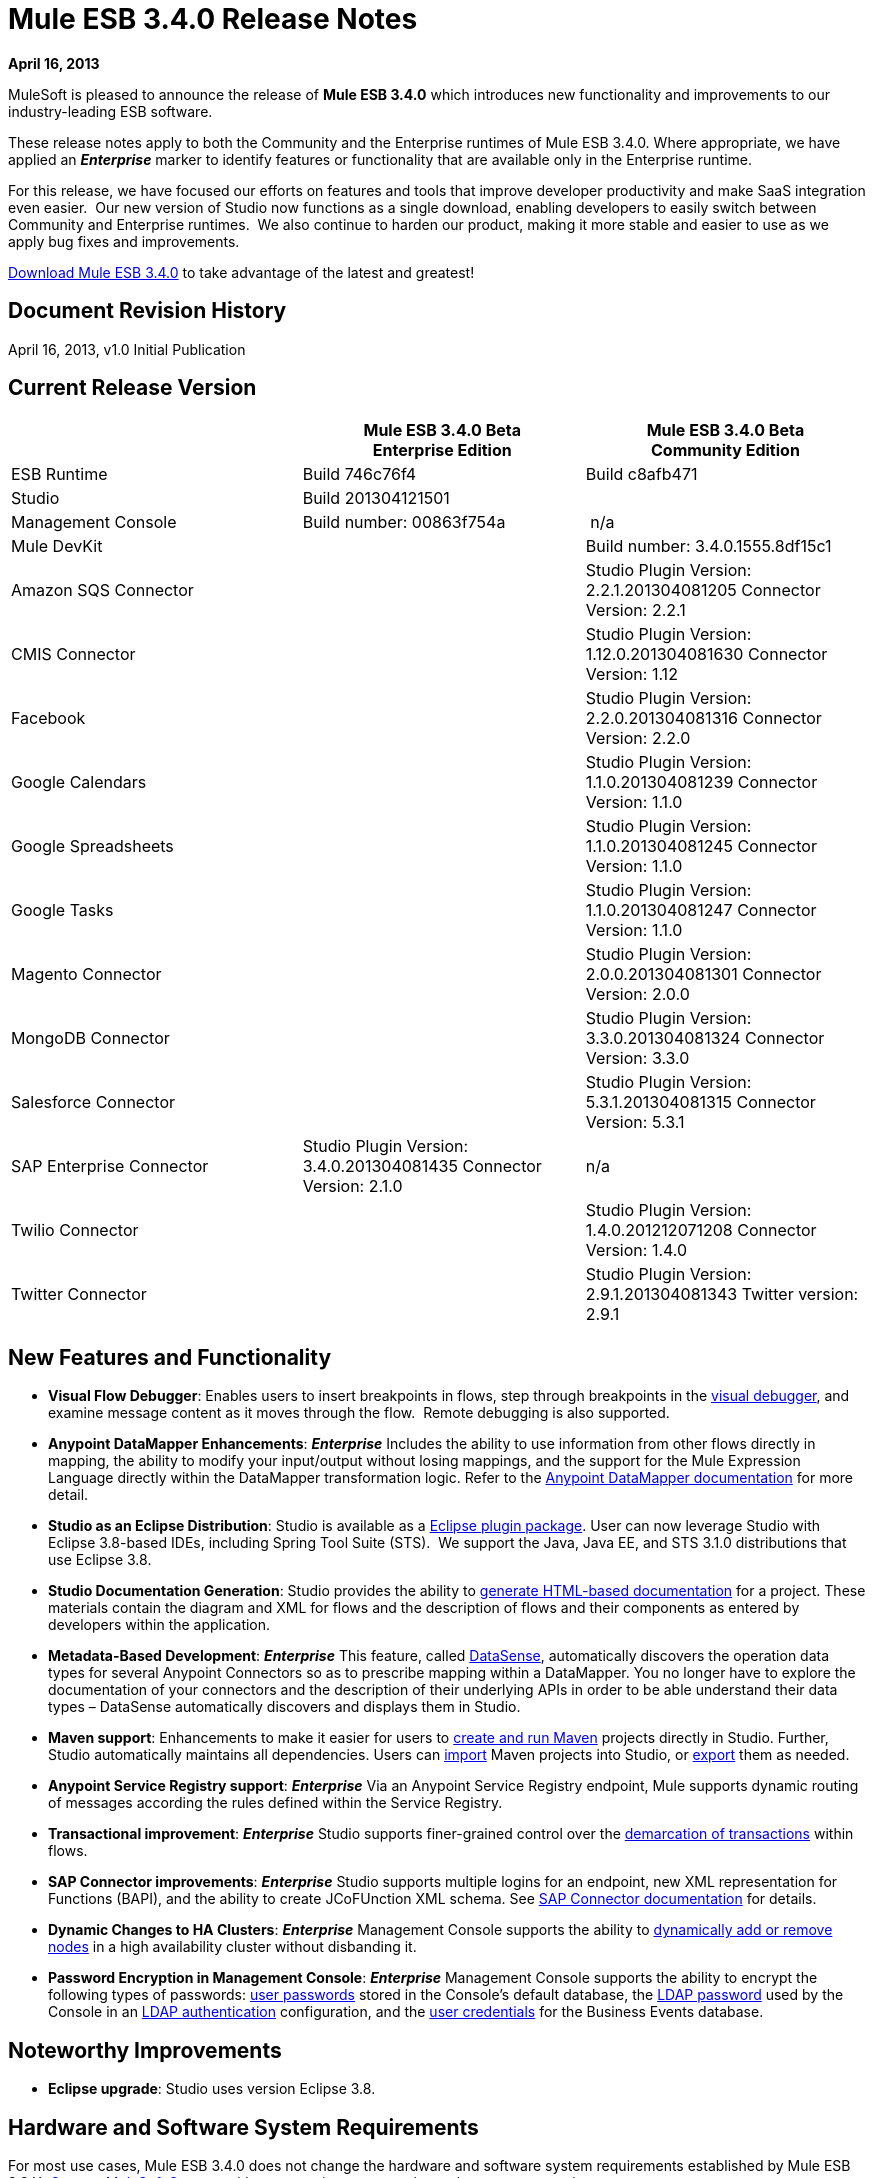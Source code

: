 = Mule ESB 3.4.0 Release Notes 
:keywords: release notes, esb

*April 16, 2013*

MuleSoft is pleased to announce the release of **Mule ESB 3.4.0** which introduces new functionality and improvements to our industry-leading ESB software.

These release notes apply to both the Community and the Enterprise runtimes of Mule ESB 3.4.0. Where appropriate, we have applied an *_Enterprise_* marker to identify features or functionality that are available only in the Enterprise runtime.

For this release, we have focused our efforts on features and tools that improve developer productivity and make SaaS integration even easier.  Our new version of Studio now functions as a single download, enabling developers to easily switch between Community and Enterprise runtimes.  We also continue to harden our product, making it more stable and easier to use as we apply bug fixes and improvements. 

link:http://www.mulesoft.com/mule-esb-open-source-esb[Download Mule ESB 3.4.0] to take advantage of the latest and greatest!


== Document Revision History

April 16, 2013, v1.0 Initial Publication


== Current Release Version

[%header,cols="34,33,33"]
|===
|  |
Mule ESB 3.4.0 Beta +
Enterprise Edition |Mule ESB 3.4.0 Beta +
 Community Edition

|ESB Runtime|Build 746c76f4
 |Build c8afb471
|Studio
2+<|Build 201304121501
|Management Console |Build number: 00863f754a | n/a
2+<|Mule DevKit | Build number: 3.4.0.1555.8df15c1
2+<|Amazon SQS Connector |Studio Plugin Version: 2.2.1.201304081205
Connector Version: 2.2.1
2+<|CMIS Connector |Studio Plugin Version: 1.12.0.201304081630
Connector Version: 1.12
2+<|Facebook |Studio Plugin Version: 2.2.0.201304081316
Connector Version: 2.2.0
2+<|Google Calendars|Studio Plugin Version: 1.1.0.201304081239
Connector Version: 1.1.0
2+<|Google Spreadsheets|Studio Plugin Version: 1.1.0.201304081245
Connector Version: 1.1.0
2+<|Google Tasks|Studio Plugin Version: 1.1.0.201304081247
Connector Version: 1.1.0
2+<|Magento Connector |Studio Plugin Version: 2.0.0.201304081301
Connector Version: 2.0.0
2+<|MongoDB Connector |Studio Plugin Version: 3.3.0.201304081324
Connector Version: 3.3.0
2+<|Salesforce Connector |Studio Plugin Version: 5.3.1.201304081315
Connector Version: 5.3.1
|SAP Enterprise Connector| Studio Plugin Version: 3.4.0.201304081435
Connector Version: 2.1.0|n/a
2+<|Twilio Connector |Studio Plugin Version: 1.4.0.201212071208
Connector Version: 1.4.0
2+<|Twitter Connector |Studio Plugin Version: 2.9.1.201304081343
Twitter version: 2.9.1
|===

== New Features and Functionality

* *Visual Flow Debugger*: Enables users to insert breakpoints in flows, step through breakpoints in the link:/anypoint-studio/v/5/studio-visual-debugger[visual debugger], and examine message content as it moves through the flow.  Remote debugging is also supported.
* *Anypoint DataMapper Enhancements*: *_Enterprise_* Includes the ability to use information from other flows directly in mapping, the ability to modify your input/output without losing mappings, and the support for the Mule Expression Language directly within the DataMapper transformation logic. Refer to the link:/anypoint-studio/v/5/datamapper-user-guide-and-reference[Anypoint DataMapper documentation] for more detail.
* *Studio as an Eclipse Distribution*: Studio is available as a link:/anypoint-studio/v/5/studio-in-eclipse[Eclipse plugin package]. User can now leverage Studio with Eclipse 3.8-based IDEs, including Spring Tool Suite (STS).  We support the Java, Java EE, and STS 3.1.0 distributions that use Eclipse 3.8. 
* *Studio Documentation Generation*: Studio provides the ability to link:/anypoint-studio/v/5/importing-and-exporting-in-studio[generate HTML-based documentation] for a project. These materials contain the diagram and XML for flows and the description of flows and their components as entered by developers within the application.
* **Metadata-Based Development**: *_Enterprise_* This feature, called link:/anypoint-connector-devkit/v/3.7/adding-datasense[DataSense], automatically discovers the operation data types for several Anypoint Connectors so as to prescribe mapping within a DataMapper. You no longer have to explore the documentation of your connectors and the description of their underlying APIs in order to be able understand their data types – DataSense automatically discovers and displays them in Studio.
* *Maven support*: Enhancements to make it easier for users to link:/mule-user-guide/v/3.4/mule-and-maven[create and run Maven] projects directly in Studio. Further, Studio automatically maintains all dependencies. Users can link:/mule-user-guide/v/3.4/converting-maven-into-studio[import] Maven projects into Studio, or link:/mule-user-guide/v/3.4/converting-studio-into-maven[export] them as needed. 
* *Anypoint Service Registry support*: *_Enterprise_* Via an Anypoint Service Registry endpoint, Mule supports dynamic routing of messages according the rules defined within the Service Registry.
* *Transactional improvement*: *_Enterprise_* Studio supports finer-grained control over the link:/mule-user-guide/v/3.7/transaction-management[demarcation of transactions] within flows.
* *SAP Connector improvements*: *_Enterprise_* Studio supports multiple logins for an endpoint, new XML representation for Functions (BAPI), and the ability to create JCoFUnction XML schema. See link:/mule-user-guide/v/3.7/mulesoft-enterprise-java-connector-for-sap-reference[SAP Connector documentation] for details.
* *Dynamic Changes to HA Clusters*: *_Enterprise_* Management Console supports the ability to link:/mule-management-console/v/3.7/dynamically-adding-or-removing-nodes-in-a-cluster[dynamically add or remove nodes] in a high availability cluster without disbanding it.
* *Password Encryption in Management Console*: *_Enterprise_* Management Console supports the ability to encrypt the following types of passwords: link:/mule-management-console/v/3.4/encrypting-mmc-user-passwords[user passwords] stored in the Console's default database, the link:/mule-management-console/v/3.4/encrypting-the-mmc-ldap-password[LDAP password] used by the Console in an link:/mule-management-console/v/3.4/setting-up-and-managing-users-via-ldap[LDAP authentication] configuration, and the link:/mule-management-console/v/3.4/encrypting-the-mmc-tracking-database-password[user credentials] for the Business Events database.

== Noteworthy Improvements

* *Eclipse upgrade*: Studio uses version Eclipse 3.8.

== Hardware and Software System Requirements

For most use cases, Mule ESB 3.4.0 does not change the hardware and software system requirements established by Mule ESB 3.3.X. link:https://www.mulesoft.com/support-and-services/mule-esb-support-license-subscription[Contact MuleSoft Support] with any questions you may have about system requirements.

== Important Notes and Known Issues in this Release

This list covers some of the known issues with Mule ESB 3.4.0. Please read this list before reporting any issues you may have spotted.

=== Mule ESB

[%autowidth.spread]
|===
|Object Store a|
* Persistent object store in Mule uses the key as the filename of the object store. This activity may result in a generated filename that is invalid in Windows operating system. Workaround: use a key name (such as a hash of the key) that will result in the generation of a key with a valid filename.
* The Anypoint Service Registry agent that syncs with Mule ESB standalone perpetuates the object store filename issue in Windows. If you run standalone in Windows, download a patch for ESB 3.4.0 from the link:http://www.mulesoft.com/support-login[Customer Portal].

|MULE-6779 |Unable to load wrapper's native library Workaround: Server should work regardless of issue.
|MULE-6769 |MuleContext.dispose should call stop on started connectors and then dispose
|MULE-6765 |Chaining more than one HTTP outbound endpoint will use the HTTP method of the first one Workaround: Use a subflow for the followings endpoints.
|MULE-6721 |Restarting Mule app makes loss JMS messages due to redelivery failure Workaround: Increase max redelivery.
|EE-3200 |Exception on logs when transferring big file in clustering
|EE-3184 |Patches are not being loaded if copied in lib/patches dir. Only if they are copied in lib/user Workaround: Put patches on lib/user dir.
|EE-3183 |Starting Mule EE shows quartz start info in console
|EE-3182 |Starting Mule shows resource and provider class search details in console
|EE-3181 |Starting Mule EE shows Clustering disabled warning on console
|EE-3180 |Starting mule shows ASR missing token error on logs
|EE-3141 |When using a Throttling policy with throttling statics enabled, limit headers are swapped.
|EE-3108 |Upper case "?WSDL" not supported Workaround: Change to lowercase.
|EE-3097 |Quartz endpoint starts executing before the application has finished deploying
|EE-3076 |Setting a throttling policy with zero or negative values should throw an exception
|EE-3048 |Setting 0message/seg on a throttling policy process messages anyway
|===

=== Mule Studio

[cols="2*"]
|===
|Maven Support a|
* At present, you cannot add parameters to the `run mvn` execution. 
* When you launch it, Studio executes a job to populate the M2 repository. If this job is not finished running, Maven support function may not work as expected. Workaround: wait until Studio finishes executing the job before working on a Maven project.
* If, while running in the background, the studio:studio goal fails, Studio does not display a notification. If running in the foreground (importing or exporting a project, for example), a studio:studio failure results in a notification.

|DataSense a|
* If used in conjunction with Properties Placeholders, DataSense connectivity testing does not function.

|Studio Visual Debugger a|
* Studio allows you to modify the inbound properties of events within the debugger,  but this feature is not yet functional. 
* Studio Debugger and Java Debugger key shortcuts collide. When debugging a mule flow` ctrl+shift+i` opens a Mule evaluation window that allows you to test a Mule expression. However, when debugging a Java transformer, the same shortcut should open the Java evaluation window, but at present, opens the Mule evaluation window.

|Two-Way Editing |If XML config contains an element with an _unknown_ attribute, Studio's Message Flow canvas (i.e. the graphical interface) deletes the attribute. In other words, shifting from Studio's Visual Editor to Studio XML Editor removes the unknown attribute.  Workaround: do not shift between the XML and Visual editor.
|DataMapper |In a DataMapper which uses a JSON file in its mappings, if one of the mappings fails, all subsequent mappings fail until you terminate, then restart your application.
|eGit Plug in for Studio |Mule Studio 3.4.0 does not support the latest version of the eGit plugin (2.3.1.201302201838-r). A known issue, we will add support for the eGit plugin in a subsequent maintenance release of Studio 3.4.0. link:http://wiki.eclipse.org/EGit/FAQ#Where_can_I_find_older_releases_of_EGit.3F[Previous versions of the eGit plug in] are supported.
|Chaining HTTP Outbound Endpoints |If you configure more than one HTTP outbound endpoint in your flow, Mule applies the HTTP method of the first endpoint to all subsequent endpoints. For example, if the first endpoint specifies `method="GET"`, the second `method="POST"`, the third `method="GET"`, all three endpoints use HTTP method GET.  Workaround: set the HTTP method of the first outbound endpoint to `method="POST"`, then any subsequent endpoints use the HTTP method as specified.
|Studio on Ubuntu 12.04 LTS |Due to an issue with the graphical interface user toolkit (GTK), Studio freezes during launch on Ubuntu OS 12.04 LTS. Other Linux distributions pose no challenges to using Studio.
|Object Builder in Studio |Studio with 3.4.0 runtime does not support arbitrary POJO construction.
|Online Help Links to Web Doc |Eclipse dynamic help for Studio includes links to primary documentation on the Web that should open in an external browser. On platforms other than Windows, Eclipse does not reliably support opening external browsers from links in help files. On Windows, these links will open in Internet Explorer.
|===

=== Mule Management Console

[%autowidth.spread]
|===
|Adding a cluster to a group |If you place a cluster in a server group, you may experience issues with deployments which target the group instead of the cluster directly. +
Workaround: Use the cluster as one of the direct targets of your deployments. If you experience issues, check the apps directory in your Mule server(s) to confirm functionality.
|Adding a server to a group |If you add a server to a group via the server details panel (using the settings tab and editing the server info), deployments targeting the group are not transferred to the newly added server. +
Workaround: Use the Add to Group button in the server list grid. 
|Error Messages |Some error messages in the MMC main window may contain a "See More" link which, when clicked, displays a new window containing only the text `null`. +
Workaround: There is no applicable workaround, but you can safely ignore this issue. 
|===

=== Mule SAP Connectors

[%autowidth.spread]
|===
|SAPCONN-168 |Application restart during hot-deployment causes memory access fault on native SAP jco libs
|SAPCONN-167  |DestinationDataProvider reference gets lost after hot-redeploy of an application
|SAPCONN-166 |Start up error when multiple sap application which includes mule-transport-sap.jar are deployed
|SAPCONN-157 |<sap:object-to-xml> doesn't work with <catch-exception-strategy>
|SAPCONN-137 |SAP per-app logging problem
|===

=== Mule DevKit

[%autowidth.spread]
|===
|DEVKIT-261 |DevKit does not support JDK 7.
|DEVKIT-288 |Devkit does not support blank spaces paths
|DEVKIT-317 |Sample parser doesn't check class hierarchy for attributes
|===

== Fixed in this Release

=== Mule ESB

[%autowidth.spread]
|===
|EE-2931 |Staring OOB Mule Standalone distro includes it in a cluster configured in an other box
|EE-3041 |Mule clustering: only one node processing messages in two node cluster
|EE-3051 |Useless threads are being created (and remain idle) when doing multiple requests to an http inbound endpoint
|EE-3086 |Setting FixedTimeFrame throttling policies with discardResponse and delayResponse, process more request than expected.
|MULE-6584 |HTTP/TCP bound to 127.0.0.1 listens on all interfaces
|MULE-6629 |Concurrent modification exception when evaluation MEL expressions
|MULE-6706 |PartitionedPersistentObjectStore throws error when deserializes objects created in a plugin
|MULE-6699 |Intercepting Are not generating message processor path
|EE-2982 |The Redelivery Policy of the RollbackExceptionStrategy doesn't work on Cluster
|EE-2989 |Add missing tanuki wrapper libs to support S/390
|MULE-4209 |Embedded distribution has no version info in MANIFEST and so startup splash screen does not show version info
|MULE-5301 |The MailMessageFactory adds inbound email headers to the outbound scope of the message
|MULE-5776 |Jetty and Ajax transport do not extend correct schema type and are therefore missing various configuration options
|MULE-6183 |DynamicOutboundEndpoint.createStaticEndpoint is marked as synchronized and causes congestion under high load
|MULE-6197 |overwrite SFTP strategy doesn't work
|MULE-6272 |UdpMuleMessageFactory adds message properties in the *outbound* scope
|MULE-6400 |IdempotentRedeliveryPolicy does not rely on Mule object store manager to create an object store
|MULE-6448 |The foreach stops the flow when in a xpath collection one tag is empty
|MULE-6453 |Wrong junit version in cep example
|MULE-6472 |Missing event initialization on AbstractAsyncRequestReplyRequester
|MULE-6484 |MulePropertyEditorRegistrar causing performance issues when generating dynamic endpoints concurrently
|MULE-6486 |MVELExpressionLanguageContext retains payload instance
|MULE-6488 |JmxAgent - Infinite loop when undeploying an app if it has a flow with a name that includes the character ':'
|MULE-6491 |HTTP/S transport does not reuse connections
|MULE-6492 |NullPointer Exception in org.mule.routing.EventGroup.addEvent when running in a cluster
|MULE-6516 |MEL xpath function does not reset the message payload when the original payload is a stream
|MULE-6524 |MEL ClassCastException with function
|MULE-6527 |Exception when calling DeploymentService#undeploy on a stoppedapp
|MULE-6531 |Put AspectJ Weaver dependency back in the distribution
|MULE-6534 |Catch-exception-strategy's expressions fail to filter exceptions
|MULE-6535 |Flow loses invocation variables added after returning from sub-flow when calling exception strategy
|MULE-6537 |Improve Multicast handling with several mule servers
|MULE-6548 |PGP is not closing the stream when ends the encryption
|MULE-6553 |MESSAGE-PROCESSOR notification events are not detected by the notification publisher
|MULE-6556 |IdempotentMessageFilter does not allow setting onUnaccepted
|MULE-6581 |MessageProcessor Notifications not fired after foreach
|MULE-6630 |Expression component serializes requests
|EE-2922 |Installing security example fails
|EE-2829 |AbstractCSVTransformer - use IOUtils.getResourceAsString to pick up the mappingFile
|EE-2873 |Missing MANIFEST.MF information do not allow to start mule while using mule-ee-distribution-embedded-3.3.x.jar
|EE-2924 |mule-ee-parent-poms should include the datamapper parent too
|EE-2964 |Mule cannot find AspectJ's classes even though they are in the app's lib/ folder
|EE-3025 |Agent port range capability does not work on Windows.
|EE-3034 |MessageProcessor Notifications not fired after cache element
|EE-3078 |Running a SELECT query with the JTDS driver fails
|EE-3098 |Reduce DataMapper logging verbosity
|MULE-5232 |xslt-transformer uriResolver setting does not work
|MULE-5363 |Improper response from ws:proxy (pattern based configuration) when request header contains Accept-Encoding: gzip,deflate
|MULE-5954 |Mule cannot configure JBOSS TM properties - defaultTimeout and txReaperTimeout
|MULE-6426 |payload-type-filter not allowed within collection-aggregator-router since mule 3.x
|MULE-6427 |#[payload == null] is not true when the payload is NullPayload
|MULE-6550 |Different build numbers are displayed from the same distribution
|MULE-6552 |XMPP doesn't support dynamic endpoints
|MULE-6555 |File transport moveToPattern fails to create directories if streaming is true
|MULE-6571 |The staxon dependency can no longer be resolved
|MULE-6591 |Exception on shutdown provokes app redeployment
|MULE-6593 |Fligh Reservation system does not recognize JSON command on IE 9.
|MULE-6606 |Phase execution engine is not dispatching to next phase if previous phase is not supported
|MULE-6607 |NullPointerException on commons-pool when using jdbc queries nested on inbound/outbound endpoints
|MULE-6617 |First successful not working when used with inputstream based transports
|MULE-6499 |Java version checking should not log a warning with a supported version
|MULE-6522 |JDK version checking does not always work inside an IDE
|MULE-6573 |HTTPS error mappings have less entries than HTTP
|MULE-6590 |Removing anchor file does not undeploy application
|MULE-6640 |AbstractTransportMessageProcessTemplate attempts to acquire message twice and doesn't set OutputStream
|MULE-6668 |HTTP MessageContext is returning the MessageReceiver, not the InboundEndpoint
|MULE-6690 |StringToEmailMessage doesn't encode subject correctly
|MULE-6583 |Fix thread context classloader in HttpRequestDispatcher
|MULE-6654 |Message format is wrong in AbstractAddVariablePropertyTransformer.transformMessage()
|MULE-6778 |Application redeployment is broken
|MULE-6773 |TCP/HTTP/HTTPS Connectors: invalid maxThreadsIdle
|MULE-6768 |After applying HTTP Basic Auth Policy, start to get a NotSerializableException
|MULE-6760 |ProcessorChain and SubFlows are intercepting when they shouldn't
|MULE-6759 |Http dispatcher thread leak
|MULE-6753 |Application logging configuration is not used
|MULE-6750 |Classloading problem when there are mule plugins installed
|MULE-6749 |ReplyToHandlers do not work with Dynamic Outbound Endpoints
|MULE-6732 |HTTP(S) transport generates everlasting temporary files
|MULE-6718 |When setting a basic authorization filter if no authorizations headers are set in the request, an exception is thrown and there is no request from the browser to add the keys.
|MULE-6699 |Intercepting Are not generating message processor path
|MULE-6584 |HTTP/TCP bound to 127.0.0.1 listens on all interfaces
|EE-3203 |InvalidClassException changing application log level in CloudHub
|EE-3201 |CH log appender not loading
|MULE-6776 |TransactedPollingMessageReceiver doesn't call Exception Listener
|MULE-6743 |File, Ftp and Mail message factories, sets outbound properties.
|MULE-6737 |Application with IMAP connector doesn't undeploy
|MULE-6735 |MessageProcessorChain is not propagating muleContext to children correctly
|MULE-6731 |File inbound endpoint triggers multiple flow instances if file read time is longer than pollingFrequency
|MULE-6612 |Core exports unnecessary transient dependency to junit
|MULE-6587 |Concurrent XA transactions on same resource manager will lose messages during rollback
|MULE-6485 |useContinuations parameter failure
|MULE-5301 |The MailMessageFactory adds inbound email headers to the outbound scope of the message
|EE-3093 |resultset-to-maps-transformer fails with stored procedures returning a cursor
|MULE-6775 |Application should close composite classloader on dispose
|MULE-6766 |foreach not accepting property placeholder for batchSize
|MULE-6756 |Configuration with CXF Not Generating Notifications
|MULE-6741 |HttpRequestDispatcherWorkTestCase fails because mockito is unable to mock InetSocketAddress
|MULE-6427 |#[payload == null] is not true when the payload is NullPayload
|MULE-5276 |processing.time.monitor thread leak
|EE-3075 |CSVToMapsTransformer fails with \t as delimiter
|MULE-6770 |All is not generating Notifications when no processor chain is present
|===

=== Mule Studio

[%autowidth.spread]
|===
|STUDIO-3103 |Modifying the project name in the mule-project.xml file generates problems in many places in Studio
|STUDIO-3099 |Object builder not been open for S3 connector operations
|STUDIO-3098 |Metadata is not being retrieved and propagated
|STUDIO-3087 |Import (backward compatibility) : scan application xml's for usage of CC in order to add the libraries to the classpath when importing
|STUDIO-3085 |Problem with Legacy Modernization Example
|STUDIO-3081 |Importing existing project with Security Module is not adding the library with the dependencies
|STUDIO-3078 |Studio is not being able to understand another Mule project in the workspace that provides a custom MessageProcesso
|STUDIO-3077 |Studio Feedback: modify error message dialog to point the users to the forums or jira instead of pointing to the studio-feedback email
|STUDIO-3076 |Unable to download connectors from the Update Site which comes with Mule Studio
|STUDIO-3068 |Cannot map input value from CSV to FlowRef
|STUDIO-3066 |Cannot store value-ref in the xml using property collections for connectors
|STUDIO-3064 |XML could not be parsed after deleting a logger component from an All flow control
|STUDIO-3063 |Using security module in studio results in corrupted namespace declarations
|STUDIO-3062 |Cannot augment working DataMapper with FlowRef LookUp
|STUDIO-3058 |Datamapper map to SFDC Contact works with 4 but fails with 5 rows
|STUDIO-3050 |DateMapper Issue support for function str2date
|STUDIO-3039 |Strange GUI behavior when trying to map JSON to JSON
|STUDIO-3026 |Cannot use Editor to create User Defined Lookup Table
|STUDIO-3019 |Metadata does not get the appropriate metadata for arguments different than the one marked as default payload
|STUDIO-3007 |When using a custom event template, switching to graphical view in Studio fails
|STUDIO-3006 |When using a custom event template, switching to graphical view in Studio fails
|STUDIO-2998 |Subflow scope is not working correctly
|STUDIO-2995 |Visual editor overrides XML when trying to disable default events tracking at element level
|STUDIO-2978 |Save failed every time with assertion error
|STUDIO-2946 |Editing configuration deletes all processor configured fields
|STUDIO-2945 |NPE when creating the first CE project on a new workspace
|STUDIO-2938 |Studio stops working when trying to add a target value on the enricher editor
|STUDIO-2911 |XML schema locations are incorrectly generated after manually adding a namespace
|STUDIO-2858 |Cannot create XML mappings from examples
|STUDIO-2844 |Datamapper - Returning previous results
|STUDIO-2806 |Missing Schema Location for namespace Service Registry
|STUDIO-2756 |Export can't handle JAR files when not in workspace
|STUDIO-2753 |ALL processor ignores news processors in certain situations
|STUDIO-2742 |Endpoint exchange-pattern is automatically set to one-way after explicity stating it should be request-response
|STUDIO-2738 |Order Processing example template fails at startup
|STUDIO-2737 |Setting the serviceClass attribute in a SOAP message processor (JAX-WS Service) produces garbage text
|STUDIO-2733 |Connectors are missing from plugin
|STUDIO-2709 |JDBC connector is generating invalid xml structure
|STUDIO-2668 |Studio Blocks when 'generate default' is used and the input is a connector POJO
|STUDIO-2663 |Code in expression component gets duplicated
|STUDIO-2649 |pop3 adds namespace to mule config which breaks application
|STUDIO-2633 |Run as Mule Application is not working
|STUDIO-2630 |Create a new element (similar to childElement) which supports "addCommand"
|STUDIO-2616 |DataMapper: problem with class loading
|STUDIO-2613 |Datamapper wizard showing 'null' error when mapping xml to xml
|STUDIO-2612 |None of the EE features can be used because of license issue
|STUDIO-2610 |Runtime: applications can not be run within Studio
|STUDIO-2609 |DataMapper: problem when mapping with MEL, InvocationTargetException
|STUDIO-2601 |DataMapper: can not map more than one line of a csv file when using MEL
|STUDIO-2596 |Exception Strategy section disappears from the flows
|STUDIO-2592 |Problem with transactional
|STUDIO-2578 |Missing Run As Mule Application
|STUDIO-2572 |Saving on the visual editor breaks schema location
|STUDIO-2565 |All examples are broken due to validations problems
|STUDIO-2564 |Two way editing ir removing some XML elements
|STUDIO-2554 |POJO's attributes are not shown in output view
|STUDIO-2551 |Two Way Editing: Studio is removing some child configuration
|STUDIO-2545 |Problem with Expression attribute validations
|STUDIO-2533 |Runtime: NoClassDefFoundError caused by log4j.properties
|STUDIO-2526 |One Studio: When creating some EE examples the Default runtime libraries are the CE ones
|STUDIO-2511 |NPE Caused by the UI used in the Salesforce connector for the Create operation
|STUDIO-2508 |DataMapper: InvalidGraphObjectNameException when having characters different than [A-Za-z0-9_]
|STUDIO-2495 |Two Way Editing is not working
|STUDIO-2489 |We need to change the UI for Maps (used in connectors)
|STUDIO-2465 |Debugger is not working, EOF Exception is thrown
|STUDIO-2457 |Evaluator attribute is being required again
|STUDIO-2448 |Problem with classpath in runtime when using connector's libraries
|STUDIO-2447 |DataMapper Hangs Studio
|STUDIO-2440 |Character ' (single quote) is not being generated well
|STUDIO-2432 |JDBC Endpoint configuration window won't open - StackOverflowError
|STUDIO-2416 |Problem with Choice message router
|STUDIO-2381 |Problem with the new Transactional Scope
|STUDIO-2364 |Assertion error when saving a project
|STUDIO-2346 |Escape invalid XML characters when going from and to the editor to the XML file
|STUDIO-2325 |Studio corrupts the xml randomly
|STUDIO-2322 |Unable to add Mule's .jars as a library into the build path of a Java project
|STUDIO-2321 |Data Mapper DB Lookup Table, java.sql.SQLException: Streaming result set com.mysql.jdbc.RowDataDynamic is still active
|STUDIO-2319 |The 2 way editing breaks because of the new commands to wrap selected components into scopes and to refactor them to flows or sublows
|STUDIO-2286 |Import Project deletes source project
|STUDIO-1733 |List<Pojo> to List<Map> always gives an empty array
|STUDIO-1541 |Datamapper does not work when running in a case sensitive file system
|STUDIO-1429 |Xpath retrieving null when in second level calling first level fields
|STUDIO-1212 |Response section is not displayed
|STUDIO-921 |User should not be able to create a global element with the name of an element that already exits.
|STUDIO-3118 |Change the way Studio handles ESB runtime changes
|STUDIO-3115 |ClassCastException when saving multiple files
|STUDIO-3110 |SchemaLocations get duplicated
|STUDIO-3107 |NPE is raised after HANDSHOOK
|STUDIO-3059 |Http outbound sets method to GET from POST when editing graphical view
|STUDIO-3057 |Upgrade SAP connector to 2.1.0
|STUDIO-3056 |Magento metadata not being fetched
|STUDIO-3047 |Add value-ref support to the Object builder for objects that cannot be persisted in the XML
|STUDIO-3045 |NPE's when exporting/importing project
|STUDIO-3034 |Dynamic Endpoint Naming and Shape
|STUDIO-3031 |Get Studio interop use cases tested and to a green status
|STUDIO-3027 |Replace new Studio Help Files
|STUDIO-3023 |Object Builder: when you cancel the modification of the object it is removing all the object from the XML
|STUDIO-3010 |Rollback Exception Strategy is not well drawn in the canvas
|STUDIO-3009 |Custom Event templates lead to XML-Graphical View exceptions
|STUDIO-2994 |Include new examples in Studio
|STUDIO-2993 |Update Studio's Application Deployer in order to be up to date with the changes in MULE-6726
|STUDIO-2989 |Studio-created Mule archives and Maven-created are significantly different
|STUDIO-2988 |POM-added JAR dependencies are not added to exported archive
|STUDIO-2986 |JDBC: Problem with validation
|STUDIO-2977 |Renaming a file by using refactor option deletes all the scripts in the file
|STUDIO-2975 |Improve DB lookup tables usability
|STUDIO-2972 |Maven: studio:studio duplicated referenced libraries with the ones in the Runtime (when they are transitive dependencies)
|STUDIO-2970 |Integrate the connectors snapshot repository into the build
|STUDIO-2969 |Set up the continuous automated testing
|STUDIO-2967 |Maven: should detect if Maven is installed and prevent the user from enabling maven support/fail at doing maven things
|STUDIO-2966 |Problem with validation in Script component
|STUDIO-2964 |Metadata Cache Consistency
|STUDIO-2961 |Inter-project dependencies are not preserved when running project
|STUDIO-2959 |Connectivity Testing/Get Metadata Types is not using the values in the configuration dialog for Global Connectors
|STUDIO-2953 |Avoid trying to get metadata when the connector reference is not configured
|STUDIO-2943 |Maven: NPE when pom is not parseable
|STUDIO-2941 |Integrate Custom Compiled Connectors into Studio
|STUDIO-2935 |XML elements are incorrectly labeled as attributes
|STUDIO-2927 |Not able to toggle breakpoint inside global exception strategy
|STUDIO-2926 |Update Mule-common library to include enhanced error management and new maps features
|STUDIO-2923 |NullPointerException when adding a query in a JDBC endpoint or connector
|STUDIO-2922 |Arrows are rendered incorrectly when a composite source contains an endpoint whose exchange-pattern is request-response
|STUDIO-2903 |Modify 3.4 Targeted Examples to Reflect Latest Features
|STUDIO-2885 |Incorrect XML is generated when changing the transaction demarcation of nested transactions
|STUDIO-2868 |Getting exception when attempting to add a SalesForce Connector
|STUDIO-2865 |Retrieved metadata from operations must be available through different Studio session.
|STUDIO-2864 |Data Mapper Script Editor Tree Shows fields from other element mappings
|STUDIO-2855 |Getting RuntimeException in mapping wizard when creating an XML to Map mapping
|STUDIO-2851 |There is a validation problem in the OrderFulfilment template project
|STUDIO-2848 |Remote debugger doesn't run from Mule Studio
|STUDIO-2845 |Getting exception when attempting to do a CSV lookup
|STUDIO-2842 |Connectors that do Not have Meta-data Should Work with new meta-data enabled version of Studio without issues
|STUDIO-2841 |Place all examples in GIT
|STUDIO-2834 |Getting "Unknown lookup table" at runtime when using FlowRef lookup table
|STUDIO-2833 |Remove archived examples from Studio
|STUDIO-2832 |Studio Welcome Page Update
|STUDIO-2827 |Mule 3.4 Pairing with Registry
|STUDIO-2820 |New JDBC endpoint turns all previous JDBC endpoints to one-way in visual editor
|STUDIO-2802 |Dynamic Router missing required field validations
|STUDIO-2800 |New line character after an expression in the expression transformer breaks the flow.
|STUDIO-2788 |Dynamic First Successful routing strategy does not allow to configure failureExpression
|STUDIO-2784 |Addition of DB2 and MS SQL Server to the list of databases on Studio JDBC connector configuration window - Studio Work
|STUDIO-2779 |Studio Online Help Enhancements
|STUDIO-2774 |Should not display confirmation dialogue upon successful retrieval of meta-data.
|STUDIO-2773 |ObjectBuilder usability improvements
|STUDIO-2772 |DataMapper should not show meta-data objects as KV pairs, but as an Object
|STUDIO-2771 |Clear meta-data through righ-click on connector in connections browser
|STUDIO-2769 |Using expression transformer without specifying an expression causes the studio validation to fail but the flow itself runs fine.
|STUDIO-2760 |Updating the set of connectors available in the connections explorer
|STUDIO-2730 |DM concurrency issue.
|STUDIO-2719 |Clear meta-data through righ-click on connector in connections browser
|STUDIO-2717 |focus is lost when debuggin a sub flow
|STUDIO-2705 |Should not display confirmation dialogue upon successful retrieval of meta-data.
|STUDIO-2701 |renaming a flow crashes all breakpoints
|STUDIO-2694 |Classes from included java build path projects not available at runtime
|STUDIO-2693 |Error database connector name needs to be unique
|STUDIO-2691 |JDBC exchange patterns get changed
|STUDIO-2689 |Maven: Duplicate Classpath entries when using studio:studio on a project in Studio
|STUDIO-2674 |New DataMapper window is missing function list
|STUDIO-2660 |Jboss Transaction Manager does not have a required attribute name
|STUDIO-2651 |Control+D is forcefully bound to "Export Mule Studio Documentation"
|STUDIO-2650 |Exporting and importing a project in Studio is showing an error message if the name of the project is not changed
|STUDIO-2646 |EE features cause error when running FunctionalTestCase
|STUDIO-2640 |Problem with validation in JDBC endpoint
|STUDIO-2634 |Assertion error when saving a project
|STUDIO-2632 |DataMapper leaking .fbufdrb*.tmp files
|STUDIO-2629 |Add support to create transactional manager
|STUDIO-2628 |Transactional endpoints are missing the NOT_SUPPORTED action
|STUDIO-2625 |Transactional: is not being displayed when using the CE runtime
|STUDIO-2623 |Remove validation from Java Compoenent
|STUDIO-2621 |Transactional: Remove ee prefix from the simple transactional element
|STUDIO-2620 |DataMapper: Streaming is not working well when using MEL
|STUDIO-2617 |Choice: JMS is not allowed to be child element of when
|STUDIO-2615 |DataMapper showing exception when mapping xml to xml
|STUDIO-2614 |Connectivity Testing showing INVALID_CHARACTER_ERR in JDBC example
|STUDIO-2602 |DataMapper: recursive code generation of 'function integer transform() \{//#CTL2'
|STUDIO-2600 |DataMapper: auto generated mapping is generating an invalid script when using MEL
|STUDIO-2599 |Choice: Remove wrong validation
|STUDIO-2595 |Drag and Drop: Dragging a choice Message router inside another Choice generates a ClassCastException
|STUDIO-2593 |As of 3.3.2 and using the default configuration, large mappings hang up without further information due to thread pool settings
|STUDIO-2591 |The storePrefix attribute/element is silently removed from collection aggregators
|STUDIO-2584 |Studio Debug layout changes and debugger specific perspective
|STUDIO-2583 |Debugger breakpoints are not deleted
|STUDIO-2582 |Debugger unexpectedly steps into Java code
|STUDIO-2581 |Visual Flow Debugger Usability Improvements
|STUDIO-2575 |Can't swap between http and https once the component was saved
|STUDIO-2569 |Deploying to CloudHub from Studio stores your username/password in plain text in a file that could be committed to source code repos
|STUDIO-2568 |Using DataMapper prevents you from performing functional tests
|STUDIO-2566 |Getting duplicate exception strategies when adding an exception strategy to a Transactional scope
|STUDIO-2563 |Problem dragging and dropping exception strategies when you have unknown elements
|STUDIO-2562 |NPE when saving a project
|STUDIO-2561 |The "operation" drop down list is now shown when a connector has only one operation
|STUDIO-2560 |Problem in mflow file with auxiliary-index property
|STUDIO-2553 |Problem with validation in outbound-endpoint (Generic)
|STUDIO-2548 |Import: problem with "import project from external location"
|STUDIO-2536 |DataMapper: Changing the type field in a fixed width generates an NPE
|STUDIO-2525 |One Studio: If you are using a JDBC and you change to a CE runtime you get a NPE
|STUDIO-2524 |JDBC EE highlights the query-ref when the query is defined in another file.
|STUDIO-2520 |Add preference for the CloudHub server in Studio
|STUDIO-2512 |The line delimiter in the schemaLocation section is being escaped
|STUDIO-2502 |Exception Strategies are not being shown in the canvas in CE (only in the palette)
|STUDIO-2500 |Creating MySQL data source with empty password is not adding the empty password field in the XML
|STUDIO-2496 |When editing Global Elements, the name gets a duplicated error by default
|STUDIO-2491 |Splitter is still requiring the evaluator attribute
|STUDIO-2483 |Apps using Data Mapper takes exceedingly long time to start on CloudHub
|STUDIO-2475 |Two way editing: problem with soap version attribute
|STUDIO-2466 |Wrong XML generation for transaction demarcation
|STUDIO-2463 |Studio (DM) hangs when importing an empty csv file.
|STUDIO-2446 |Connectors are not generating the XML code for the Reconnection Strategy
|STUDIO-2443 |Debugger: Problem with debugger highlight
|STUDIO-2436 |Problem with Hello example in Studio CE
|STUDIO-2430 |Assertion error having loose Spring Beans in configuration file
|STUDIO-2429 |Add HL7 messages support to data mapper
|STUDIO-2420 |Problem with Script Component
|STUDIO-2419 |Problem with Script Component
|STUDIO-2413 |Breakpoints are duplicated accros projects
|STUDIO-2404 |License Manager error when deploying certain connectors to the embedded server
|STUDIO-2401 |Debugger: problem when adding breakpoints in a complex flow
|STUDIO-2397 |Problem with "to Documentation" feature
|STUDIO-2392 |Failed to read Data Mapper Schema When Running MVN Test
|STUDIO-2385 |HTTP schemaLocation replaced by just an "s" when saving in "visual editor"
|STUDIO-2383 |JDBC EE namespace appended to almost everything
|STUDIO-2378 |Problem when trying to export a project to documentation
|STUDIO-2377 |Transaction manager with activemq-xa-connector does not work
|STUDIO-2376 |Static Component in a poll is removed when generic endpoint connector is changed or removed in Message Flow
|STUDIO-2375 |Running within Studio, customer java classes cannot access connector classes
|STUDIO-2371 |Import project moves source code from original location
|STUDIO-2339 |Schema location for HTTP automatically changes and is invalid
|STUDIO-2338 |Datamapper Complex JSON sample
|STUDIO-2337 |Arrows disappears when adding a "Processing strategy ref"to a flow
|STUDIO-2335 |Support for data mapper streaming
|STUDIO-2334 |Support For Fixed width files
|STUDIO-2333 |Flow Ref Lookups
|STUDIO-2326 |Queued Asynchronous Processing Strategy select queue store shows error "Attribute class Required"
|STUDIO-2324 |ERROR with drag and drop
|STUDIO-2323 |Configuring poll frequency is generating a NPE
|STUDIO-2306 |JDBC Queries in the connector are not being shown in the endpoint when the connector is in another file
|STUDIO-2302 |I'm not able to edit Global Elements when the reference is in another file
|STUDIO-2282 |Attribute name in Global Catch-Exception-Strategy not working
|STUDIO-2277 |Incorrect validation of spring:map element when used in a Component
|STUDIO-2262 |Erroneous Studio schema validation
|STUDIO-2258 |Two way editing is changing the order of the transaction element
|STUDIO-2232 |Possible Memory leak in PatternDefinition
|STUDIO-2188 |SAP Connector duplicates sap:definition element when switching between xml and graphical.
|STUDIO-2186 |Maven Generated studio project does not deploy correctly to cloudhub
|STUDIO-2171 |Assertion error upon project saving
|STUDIO-2158 |Studio - Classpath problem when having two references to mule-core within the project
|STUDIO-2058 |Change name to CloudHub
|STUDIO-2011 |Data Mapper Usability enhancements
|STUDIO-1999 |Error while updating an Studio Installation after having moved it
|STUDIO-1994 |DataMapper doesn't show mapping information because of invalid state
|STUDIO-1992 |Imposible to add a transaction manager from the GUI
|STUDIO-1972 |While defining the managed-store the tooltip is used instead of the xml attribute
|STUDIO-1947 |Mule studio is not able to draw a valid mule config
|STUDIO-1943 |Remove map evaluator from scripting and stockquote example since it hasn't been fixed yet
|STUDIO-1909 |SOAP Security tab: various problems showing errors in the UI and XML tab
|STUDIO-1832 |Studio deletes script from scripting component
|STUDIO-1825 |If Mapping Component is already selected DM is not showing it
|STUDIO-1815 |Rules are beeing shown in all associations
|STUDIO-1804 |Cannot modify mapping metadata
|STUDIO-1790 |STDIO End-Point Issue:
|STUDIO-1774 |edit Map fields doesn't work correctly
|STUDIO-1740 |[Mapping Generation] Creating two structure mapping to the root generates invalid mapping
|STUDIO-1608 |Doesn't support passing an object inside a list by reference in Connectors
|STUDIO-1499 |Incorrect validation in the jersey:resources component when using a spring-object reference
|STUDIO-1497 |OutOfMemory error when modifying a flow
|STUDIO-1494 |Data Mapper should thrown a common exception
|STUDIO-1415 |Executing simple lookup table configuration is showing error message
|STUDIO-1404 |Studio EE does not allow mysql-data-source at runtime
|STUDIO-1366 |Studio regenerated mule-deploy.properties and discards changes
|STUDIO-1348 |Delete "ee:" prefix for multi-resource transaction
|STUDIO-1334 |Mule Studio rewrites jersey:resources loses reference to spring-object
|STUDIO-986 |Within the jersey:resources XML element, the editor overwrites changes I make to the component element when I edit the canvas and save
|STUDIO-949 |Global Reference across flow files
|STUDIO-539 |Add support for multiple versions of the ESB in the framework
|STUDIO-534 |Support multiple ESB versions in Studio (and provide new ones via the updater)
|STUDIO-66 |Support for adding notes to a flow diagram
|STUDIO-3108 |get-object operations XML gets broken
|STUDIO-3102 |Stock Quote Example not functional
|STUDIO-3100 |Metadata is not available for Twitter get-similar-places operation
|STUDIO-3093 |Salesforce empty-recycle-bin metadata not available
|STUDIO-3035 |Improving the way lists are managed and displayed in the Object builder.
|STUDIO-3030 |Object Builder: additional metadata field can't be edited
|STUDIO-3029 |Object Builder: metadata field can't be added to the list
|STUDIO-3024 |Object Builder: I shouldn't be able to set the string attribute name
|STUDIO-3022 |Object Builder: When clicking in the + button in the object editor window, when the attribute is added the value from the last element in the list is set to the new attribute
|STUDIO-3017 |When trying to create a new global filter from the 'filter reference' element the global elements list is empty
|STUDIO-3015 |Debugger not stoping at the correct break point when using poll endpoint
|STUDIO-3013 |'From message' radio button selection does not stay on
|STUDIO-3012 |DataMapper: the InputArguments in the preview doesn't have access to the ClassLoader
|STUDIO-3003 |Generate Documentation is not working with Order Processing template project
|STUDIO-3002 |DataSense: NPE when clicking OK in the object builder without configuring the object
|STUDIO-3001 |DataMapper: Creating a CSV lookup table with an invalid file hangs Studio
|STUDIO-2997 |DataMapper: when changing the type to Element nothing happens
|STUDIO-2958 |DataMapper: When using the connector category the global configuration of the mapping is displayed in the combo and is causing an assertion error
|STUDIO-2956 |Maven: add an option to manually refresh the projects dependencies
|STUDIO-2955 |When modifying the pom.xml the .mflow file somehow gets updated and you need to save it again before running the project
|STUDIO-2951 |debugger doesn't stop if breakpoint is set on sub-flow
|STUDIO-2950 |DataSense should use the proper type field depending on the connector.
|STUDIO-2949 |Groovy Editor entirely missing script text
|STUDIO-2939 |Can not import my own classes in datamapper script
|STUDIO-2937 |Using CSV lookup tables which map integer input to string output causes exception
|STUDIO-2930 |Elements are ignored when creating a data mapping flow with XML as input or output
|STUDIO-2910 |Dragging elements inside the ALL processor generates incorrect XML
|STUDIO-2902 |Breakpoint not working after Datamapper component
|STUDIO-2901 |Generate Default feature of the Fixed Width mapping type is not warning user to set the width of the fields
|STUDIO-2874 |Dragging the Reference Exception Strategy outside of the flow causes the strategy to disappear
|STUDIO-2856 |Part of the mapping wizard blanks out
|STUDIO-2853 |Unexpected error while creating data mapping from connector
|STUDIO-2817 |Excel To JSON template looks for the wrong type of excel spreadsheet
|STUDIO-2799 |Dynamic First Successful is not default in the UI
|STUDIO-2795 |A Rollback Exception Strategy on a flow prevents the generation of documentation for that flow
|STUDIO-2793 |When debugging a project for the first time, debugger view says that debugger is not running
|STUDIO-2758 |Mulexml namespace silently deleted by graphical editor
|STUDIO-2754 |Maven: Upon project creation, the use of Maven for building the project should be an 'opt-in'
|STUDIO-2752 |MySQL Data Source host and database properties should not be mutually exclusive
|STUDIO-2713 |Groovy editor needs horizontal scroll
|STUDIO-2710 |Maven: As a user, I'd like to turn the Studio Support for Maven on/off on a per project basis
|STUDIO-2704 |Message variables should be alpha sorted
|STUDIO-2702 |can name an input contact-dynamics in dm editor but fails during runtime
|STUDIO-2698 |Debugger view should show the message
|STUDIO-2683 |DataMapper can't save config
|STUDIO-2679 |DataMapper doesn't recognize java.sql.Date and exposes its internal attributes instead
|STUDIO-2677 |debugger logs should not be shown
|STUDIO-2676 |Console should be bring to front when building an application with mvn
|STUDIO-2669 |Debugger view doesn't follow you when flow ref points to a differnet file
|STUDIO-2665 |Studio reports numerous bogus validation errors for valid Spring beans
|STUDIO-2664 |Impossible to change an input POJO with "re-create metadata"
|STUDIO-2662 |Resize DM new input argument dialog so the expression field is visible
|STUDIO-2661 |Inconsistent Port # between Mule ESB and Studio Remote Debug Config
|STUDIO-2658 |Empty error box appears when trying to edit a Generic endpoint
|STUDIO-2657 |Creating a DataMapper component referencing existing .grf using the drag and drop feature is not working correctly
|STUDIO-2654 |Widget is dispose error when re-creating metadata
|STUDIO-2648 |Error marker appears in the previous component
|STUDIO-2639 |Export to DOCs brings an NPE if you clic when no project is opened
|STUDIO-2636 |Documentation generation doesn't work when Flow name contains strange characters
|STUDIO-2626 |DataMapper: EmptyStackException when trying to configure an input List (POJO)
|STUDIO-2611 |Class attribute on custom-processor not recognized.
|STUDIO-2608 |DataMapper: quote string attribute is not being updated in the mapping
|STUDIO-2606 |DataMapper: When deleting the Element Mapping the script is not updated
|STUDIO-2604 |Reference Exception strategy should be able to be dropped inside a choice exception strategy
|STUDIO-2598 |Connectivity testing is disabled
|STUDIO-2594 |One Studio: problem when updating JDBC namespace
|STUDIO-2590 |NPE when running hello example using 3.4 M2 CE runtime
|STUDIO-2586 |DataMapper: Exception generated when using an invalid JSON file
|STUDIO-2585 |Problem when debugging a project with errors
|STUDIO-2580 |Breakpoints should be deleted when I delete a message processor that has a breakpoint
|STUDIO-2574 |refs do not support spring beans
|STUDIO-2571 |Quartz jobs cannot be stateful
|STUDIO-2570 |jdbc outbound endpoint doesn't like expressions as query key
|STUDIO-2559 |Datamapper parses JSON incorrectly, fiels inside the collection are marked as unrelated
|STUDIO-2556 |Queries showing Required Attribute not defined error when having Enters in the XML
|STUDIO-2541 |adds class attribute to component inside rest message processor when using Spring inside
|STUDIO-2532 |Connection View is generating an NPE when changing the ESB runtime version
|STUDIO-2531 |Debugger: problem with highlight
|STUDIO-2523 |Debugger: Add the Debugger 'Disable Timeout' option to the Studio Preferences
|STUDIO-2521 |Debugger: the 'Mule Debugger View' is not bring to front after pressing F6 a couple of times
|STUDIO-2516 |Connector libraries should be added to the Classpath when creating global connectors for connectors
|STUDIO-2510 |Escaping the 'Returns' in the JDBC querys when we should not
|STUDIO-2509 |DataMapper: when the output is a CSV file, I'm not able to clic on finish until I clic first in 'Edit Fields'
|STUDIO-2507 |DataMapper: when setting the data type to Element or List<Element> the change is not updated
|STUDIO-2505 |Removal of multiple output fields only removes one field
|STUDIO-2501 |Creating a new JDBC connector is not refreshing the mule resource explorer
|STUDIO-2498 |Default UTF-8 encoding not persisted when the GRF is generated
|STUDIO-2494 |DataMapper: EmptyStackException
|STUDIO-2488 |Data Mapper arbitrarily assigns order of elements
|STUDIO-2486 |Two way editing: Groovy script transformer is not working correctly
|STUDIO-2485 |Upgrading to Latest Mule Studio causes single quotes to be escaped in XML
|STUDIO-2482 |Choice Router cannot edit routes in Win32XP
|STUDIO-2479 |Resource Explorer: it's not working when there are unknown global elements
|STUDIO-2477 |Debugger: Clear all breakpoints it's not refreshing the UI
|STUDIO-2476 |Studio Dock icon is a red quadrate
|STUDIO-2469 |DataMapper: Flow ref lookup table cannot be resolved
|STUDIO-2468 |Add MEL support to DataMapper
|STUDIO-2467 |Add Remote debugging support to Studio
|STUDIO-2459 |In the DataMapper, objects cannot be enriched from complex objects
|STUDIO-2453 |cannot map to Map<Native, Pojo>
|STUDIO-2451 |Expression Transformer/Filter: "evaluator" attribute is considered as required, but it should not be
|STUDIO-2445 |DB lookup fields displayed in the Mappings view does not have the correct field names
|STUDIO-2444 |Extract to flow is not working
|STUDIO-2433 |Maven: studio should add dependencies to the pom.xml automatically for maven projects
|STUDIO-2426 |Element: Property Placeholder is not allowed to be child of element Beans
|STUDIO-2424 |Don't delete XML elements when removing connectors from Studio
|STUDIO-2422 |cannot update mule studio from 1.3.0 to 1.3.1
|STUDIO-2417 |Running maven projects in studio could cause: "There are two transformers that are an exact match for input" error
|STUDIO-2415 |Debugger: the breakpoints in the SOAP component are not reflected in the UI until you go back and forth to the XML view
|STUDIO-2412 |If when start debugging you are in the xml view and after send a message you change to the canvas view, the current MP is not selected.
|STUDIO-2410 |Script wrapped with a CDATA in the flows are breaking the To Documentation feature documents
|STUDIO-2408 |Missing first flow in the To Documentation generated documentation for some projects
|STUDIO-2406 |Invalid XML format when generating Documentation using To Documentation Feature
|STUDIO-2396 |Move <tracking:transaction> to be the first element of the flow instead of the last one
|STUDIO-2387 |Pasting jdbc prefix into studio causes studio to attempt to fix the namespaces
|STUDIO-2379 |Add verification to "Extract to Flow/Subflow" functionality
|STUDIO-2373 |Editing field does not show the type for certain xmls
|STUDIO-2369 |"Widget is disposed" error is thrown each time a processor is modified
|STUDIO-2366 |Maven Libraries not exported to MMC but are to MuleStudio Zip
|STUDIO-2363 |Not Filter doesn't validate nested elements
|STUDIO-2362 |Add refactor method for a selection of message processors
|STUDIO-2357 |Problem in default value in catch exception strategy
|STUDIO-2354 |Breakpoints should be persisted
|STUDIO-2331 |Move Poll, All and Compoiste Source to the framework
|STUDIO-2330 |Improve the saving speed, when using big files the speed of saving can be very slow
|STUDIO-2329 |Use the current server XSD to perform XML validations
|STUDIO-2318 |Allow the user to export the project documentation he creates.
|STUDIO-2314 |Unable to delete Scripting Text
|STUDIO-2305 |Problem when undoing drag operation in an unsaved project
|STUDIO-2303 |Add Connectivity Testing support in Studio
|STUDIO-2301 |JDBC Connector: Transaction per Message in Advanced tab should be ticked by default (true)
|STUDIO-2297 |Problem with nested element validations
|STUDIO-2291 |Once you drag and drop an Exception Strategy out of a flow you are not able to put it back where it was
|STUDIO-2290 |I'm not able to drop an endpoint before a foreach inside a choice
|STUDIO-2289 |Each time you modify something in the flow the script text within a Script component gets moved to the right in the xml
|STUDIO-2283 |Attribute name from flow-ref should accept mule expression
|STUDIO-2279 |Some improvements are needed in the echo example embedded in Studio
|STUDIO-2276 |DM data source editor
|STUDIO-2275 |Cannot edit property name
|STUDIO-2273 |Red underline int the XML view is not always updated properly
|STUDIO-2267 |Can no longer deploy iApp with Data Mapper components onto Cloudhub
|STUDIO-2256 |Property placeholder creates XML validation error when using property placeholder
|STUDIO-2253 |Enable the override of the category in which a extension is displayed in the palette
|STUDIO-2248 |Global Elements duplicate name problems do not disappear when they are resolved in another file
|STUDIO-2242 |Data Mapper DB Lookup Table - Green + icon does not do anything
|STUDIO-2233 |Copy to Workspace checkbox
|STUDIO-2231 |Hyphen / Dash in logger message content will cost UI to indicate error
|STUDIO-2224 |Username is not saved between deploys when deploying to cloudhub
|STUDIO-2223 |Property place holder reports error for path with a system variable
|STUDIO-2212 |Enricher & For-Each will mess up the lines in the flow editor
|STUDIO-2208 |Studio crashed when saving Data Mapper changes
|STUDIO-2207 |When using Global Endpoints, an endpoint with both ref and connector-ref gives a false error at design time
|STUDIO-2194 |Spring Property Placeholder - Studio tries to validate if a filename containing a variable exists
|STUDIO-2187 |can't install a devkit 3.3.1 connector
|STUDIO-2185 |Selecting Excel example file causes error in Data Mapper
|STUDIO-2184 |HTTP inbound endpoint's editor fills host and port properties when address is set
|STUDIO-2183 |Using csv-to-maps-transformer throws unable to locate NamespaceHandler error.
|STUDIO-2177 |XML autocomplete uses a wrong schema alias
|STUDIO-2140 |Editing of DataMapper expressions - formatting can be lost or corrupt map
|STUDIO-2138 |Add support for quoted strings in data mapper
|STUDIO-2114 |Mule Studio does not allow to choose server runtime
|STUDIO-2111 |<message-properties-transformer> scope="invocation" property missing after ui interaction
|STUDIO-2105 |Unable to drag from the canvas a Twitter neither a Salesforce Streaming into a composite source already placed on the canvas
|STUDIO-2097 |IMAP connector, the INBOX and Move To folders are IMAP folders not local file system
|STUDIO-2060 |Zuora connector putting zquery values with linebreaks, leading to error messages.
|STUDIO-2052 |mule-project.xml Checked On By Default
|STUDIO-2037 |Echo Example - Change the name of the flow and xml to Echo
|STUDIO-2033 |jdbc-ee:mysql-data-source empty user password gets removed
|STUDIO-2023 |Data Mapper UI is slow with big structures
|STUDIO-2019 |Connectors don't get exported
|STUDIO-1986 |Exception on saving project
|STUDIO-1954 |DataMapper - Support for Custom Java Functions
|STUDIO-1953 |DataMapper - Complex XMLs - Ability to handle recursive elements in the XML
|STUDIO-1910 |Twitter connector - show status operation - incorrect parameter type
|STUDIO-1881 |Global connector are not shared among different flow as they should
|STUDIO-1876 |Error markers disappear when opening flow properties
|STUDIO-1845 |Updating namespaces upon initial opening of earlier version flow puts object-to-string transformer in EE namespace
|STUDIO-1829 |FTP Global Element Properties: always goes back to "Delete files after processing"
|STUDIO-1809 |XML validation should be done using mule schemas
|STUDIO-1807 |Cache dialog loses strategy
|STUDIO-1780 |OAuth configuration not available
|STUDIO-1778 |Structure Mapping Condition is not generating correctly
|STUDIO-1772 |Processing Strategy Ref doesn't get set on a flow in XML
|STUDIO-1753 |Groovy component - Script Text Field
|STUDIO-1736 |Getting Java Null Pointer Exception in the error logs when closing a project that contains Datamapper
|STUDIO-1725 |Custom Business Event: namespace version issue
|STUDIO-1724 |User wants to install and use multiple Mule ESB runtimes
|STUDIO-1723 |Apply a Mule ESB patch in Studio
|STUDIO-1712 |Datamapper: When maaping to an XML I'm not able to scpate some attribute to be a CDATA so that it can contain any character
|STUDIO-1702 |Date on the CC features are incorrectly generated and lead to improper updates
|STUDIO-1701 |Referenced Libraries not updated properly after updating CC feature
|STUDIO-1697 |Yammer-Connector "authorize" operation (required for OAuth) cannot be edited in Studio with GUI editor
|STUDIO-1696 |config-ref attribute viewed as Error for Yammer (OAuth based) connector
|STUDIO-1690 |The file selection of a Groovy script file in the Groovy component properties shows a popup menu at the wrong time
|STUDIO-1689 |When installing a new connector license is not shown for the connector
|STUDIO-1680 |The New Project wizard allows the creation of flows with an empty name
|STUDIO-1678 |Scripting transformer/component should use the namespace <script:> instead of <scripting:>
|STUDIO-1616 |Data Mapper can't auto-detect types of a connect when it's in a <poll> tag
|STUDIO-1602 |An <all> element without <processor-chain>s does not draw properly
|STUDIO-1600 |Add support for Spring Property Placeholders
|STUDIO-1587 |Connectors: the Configuration reference is lost the first time you do it
|STUDIO-1575 |Remove Connectors from Studio
|STUDIO-1565 |Input arguments are not being converted automatically
|STUDIO-1564 |Perview panel does not execute latest changes when modified
|STUDIO-1508 |Studio renames xml namespace without renaming schema location for email schema
|STUDIO-1506 |Spring object bean being deleted
|STUDIO-1473 |Method attribute disappears from the endpoint
|STUDIO-1466 |Working with wrong JSON files, does not report the error properly
|STUDIO-1457 |Response Portion for REST/SOAP flows
|STUDIO-1434 |XSLT Transformer places xslt text in wrong namespace
|STUDIO-1427 |xml mapping showing pieces of empty Xml structure
|STUDIO-1424 |Deleting a mapping flow is not automatically closing the mapping flow
|STUDIO-1403 |NPE when opening a flow in a new project
|STUDIO-1400 |I can't add timeout to endpoint-polling-job
|STUDIO-1398 |Two-way editing: Opening flow configuration and clicking on OK removes default exception strategy from the XML
|STUDIO-1364 |Dialogs are too wide when the description is too long
|STUDIO-1313 |Generate a documentation from FLOW
|STUDIO-1083 |Inconsistencies regarding some validations for Splitter, Expression Transformer and Expression Filter
|STUDIO-1066 |Order Operations List in SOAP component
|STUDIO-971 |No way to add a transaction manager from the "Global Elements" so one can use XA transactions
|STUDIO-961 |In the "Configuration XML" tab, within some XML elements, auto-completion is showing all possible XML elements regardless of schema constraints
|STUDIO-948 |Underline only the attribute or if it is missing the line where it should be located when getting errors in the XML
|STUDIO-937 |Resource attribute is not implemented in the UI and throws an error that it is not a valid property while it is valid and it is suggested in the auto-completion
|STUDIO-936 |Warning is shown when an expression is used as a path in a file endpoint
|STUDIO-908 |Improve Beans user interface
|STUDIO-722 |GUI framework modeSwitch should support ordering
|STUDIO-660 |zip files in external libraries not added into lib folder when exporting the project
|STUDIO-637 |Elements repeated for the autocompletion feature
|STUDIO-306 |When using HTTP with address and delete the port that is displayed by default, the port is not removed and causes errors when running the app
|STUDIO-77 |Support for transaction demarcation
|STUDIO-3126 |Add a 'Don't warn me again' checkbox to the warning popup that communicates that the maven installation could not be found
|STUDIO-3117 |Project name field allows non-ascii characters (it shouldn't) and then the project creation does not work
|STUDIO-3052 |Transaction Action NOT_SUPPORTED is missing in autocompletion
|STUDIO-3040 |Maven: when no maven installation is found the error message shows a null location
|STUDIO-2991 |Change export documentation icon
|STUDIO-2948 |CSV Lookup table showing wrong field labels
|STUDIO-2921 |Global element remains in Global Reference list after it is deleted
|STUDIO-2920 |Filter cannot reference spring beans
|STUDIO-2914 |Moving through different datamapper components in script view does not refresh the view correctly
|STUDIO-2857 |Output "Generate default" doesn't work if an example is used as input
|STUDIO-2847 |DM messes up mappings when having multiple XML elements that permit text content
|STUDIO-2839 |Studio removes newlines in script component
|STUDIO-2801 |Dynamic route Contract ID should not be displayed at all when in 'Service' lookup type
|STUDIO-2768 |In the Mule Debugger View, editing the Message Processor's Value column causes an exception
|STUDIO-2755 |Maven: should have feedback while studio:studio is being run upon project creation
|STUDIO-2749 |Error signs are attributed to a wrong element in the Message Flow canvas when dragging a Reference Exception Strategy
|STUDIO-2746 |Autocompletion does not display a list outside flow elements
|STUDIO-2744 |Scrolling in autocompletion is behaving erratically
|STUDIO-2715 |if app gets redeployed stopped debugger does not follow
|STUDIO-2659 |Error marker is not showed at the correct component
|STUDIO-2652 |A new console is created and kept open for each start of a Mule Maven project
|STUDIO-2579 |Cache element inline doc is wrong
|STUDIO-2515 |HTTP inbound endpoint: if no exchange pattern was set in the xml the endpoint should be shown as request-response
|STUDIO-2513 |Salesforce: problem with the List of Maps UI
|STUDIO-2421 |To Documentation feature should warn user that the project is not saved
|STUDIO-2399 |No field to specify WSDL in SOAP dialog box
|STUDIO-2394 |FTP endpoints are always in passive mode
|STUDIO-2391 |Missing dot in file name when saving a flow snapshot (screenshot)
|STUDIO-2390 |Selecting Input Argument from drop-down in lookup table not working if user doesn't do focus out
|STUDIO-2370 |Export flow image to file generates wrong filename
|STUDIO-2342 |Max Idle field in Advanced tab of XSLT should accept "0" value as valid input.
|STUDIO-2311 |Convert Java Project to Mule Project Improvement
|STUDIO-2284 |Flow ref component adds an invalid option in the combobox
|STUDIO-2281 |testing jira for new workflow
|STUDIO-2280 |Key word search does not show Exception Strategies when writing 'exc'
|STUDIO-2129 |XSLT Transformer - Xslt text entered in "XSLT Content" text area should not be escaped.
|STUDIO-2067 |Datamapper Tabs on Bottom are unintuitive
|STUDIO-1998 |Output bean type should support Interface
|STUDIO-1946 |Add an option to the pop up to convert an existing Eclipse project into an Studio one
|STUDIO-1928 |Wrong icon on project setup
|STUDIO-1875 |File config - enable stream tooltip - uncomplete description
|STUDIO-1866 |</mule> closing tag is not well indented
|STUDIO-1734 |Business is misspelled in the flow configuration dialog
|STUDIO-1716 |User wants to export an image of the current flow in order to display how it works to others
|STUDIO-1687 |Wrong configured Salesforce connector doesn't show error mark
|STUDIO-1686 |When installing new software a 'connector' name element is shown for the added connector
|STUDIO-1685 |Scrolling problem within classpath configuration
|STUDIO-1663 |SAP endpoint - Need to resize the configuration dialog by default so that text is not displayed cut
|STUDIO-1614 |Data mapper logs too much
|STUDIO-1611 |JDBC endpoint: the Key: combobox is not aligned with other combo boxes in the General tab
|STUDIO-1495 |No warning is displayed when erasing a lookup table
|STUDIO-1455 |attribute 'name' in element 'cxf:jaxws-client' is only allowed to be mule expression or integer due to validation.. should be able to use wsdl port (String)
|STUDIO-1223 |Connector operation names are generally ill-named and badly capitalized
|STUDIO-1051 |Flow reference description does not fit the window.
|STUDIO-2886 |Transaction actions appear at the bottom of the list of possible values
|STUDIO-2846 |Misspelled word in lookup assignment dialog
|STUDIO-1745 |Create a way to export image/print flow and data mappings
|STUDIO-1410 |Advanced Editor wrongly showing unsaved transformations message
|STUDIO-1341 |dragging flow from project explorer onto canvas causes studio to hang
|STUDIO-3072 |Throwable Error in DataMapper
|STUDIO-3061 |Connector not added to the classpath
|STUDIO-2971 |Ouput field names containing certain numeric values will corrupt on Data Mapper
|STUDIO-2852 |Data Mapper is unable to load large (>1 MB) HL7 messages in a timely manner (currently takes ~10mins)
|STUDIO-2576 |static-resource-handler doesn't work when http inbound doesn't have path attribute
|STUDIO-2356 |When breakpoints are removed from the breakpoints view the canvas figures should be updated
|STUDIO-2136 |MySQL Data Source does not come with mysql driver
|STUDIO-2044 |Http Endpoint Resets Default Value
|STUDIO-1698 |Expression Filter being marked as invalid when its not
|===

=== Mule Management Console


[cols="2*"]
|===
|MP-274 |On Applications, filter by application name doesn't work
|MP-236 |On Rest API, creating a deployment with empty name, generates error 500 instead of 400
|MP-299 |On Rest API, when listing flows, password information is shown for secure protocols (eg sftp)
|MP-275 |SFTP endpoint shows details about user and password
|MP-295/SE-39 |SFTP username and password visible in plain text in MMC
|- |Improved visualization of JMX trees with clusters
|MP-15 (pt.) |Allow to apply alerts to clusters in the alert definition panel (alerts apply to each node in the cluster individually)
|===

=== SAP Connector


[%autowidth.spread]
|===
|SAPCONN-86 |JCoServer conflict when starting two applications in the same Mule ESB instance
|SAPCONN-87 |Trace To Mule Log files not working as documented
|SAPCONN-88 |jcoLang in Connector gets overriden by default value in endpoint
|SAPCONN-91 |Two inbound endpoints cannot use the same connector
|SAPCONN-95 |Using payload with encoding different form UTF-8
|SAPCONN-96 |Error when SAP transport is deployed
|SAPCONN-141 |Add support for <transactional> in outbound-endpoint
|SAPCONN-142 |BAPI_TRANSACTION_COMMIT not being called in SRFC BAPI Transactions
|SAPCONN-147 |XML text input from tab "XML Definition" of endpoint dialogue makes repeated copy to its configuration
|SAPCONN-148 |The SAP transport throws an exception if Evaluate Function Response is true and a RFC function is defined to return exceptions
|SAPCONN-149 |The SAP transport throws an exception even if Evaluate Function Response is false.
|SAPCONN-150 |SAP transport throws an exception If Evaluate Function Response is true and a RFC function is defined to return both the export parameter and the table, but the export parameter doesn't have "RETURN"
|SAPCONN-152 |Mule Studio doesn't support the attribute jcoTrace.
|SAPCONN-153 |The SAP transport updates table parameter incorrectly.
|SAPCONN-156 |SapJcoServerListener.handleRequest() has an exception initialization bug.
|SAPCONN-159 |evaluateFunctionResponse not working when BAPI has an exception list
|SAPCONN-160 |SAP Connector editor doesn't support JCoTrace and JCoTraceToLog
|SAPCONN-162 |NullPointer exception when flow starting with sap inbound endpoint returns null
|SAPCONN-165 |SAP Connector can't handle dynamic credential correctly for second request.
|SAPCONN-170 |Exception thrown when RETURN record has CODE instead of NUMBER
|===

=== Mule DevKit


[%autowidth.spread]
|===
|DEVKIT-348 |Generated Pool Factory is not returning connected objects causing pool exhaustion
|DEVKIT-337 |Create library for DevKit runtime dependencies
|DEVKIT-336 |generated OAuth manager doesn't compile due to bad getter name
|DEVKIT-312 |Parameters for processors can't be of types with cycles in their Class hierarchies
|DEVKIT-349 |Version checker in LifecycleAdapter is not working
|DEVKIT-287 |Problems with generated yyyyyConnectorOAuthClientFactory validateObject method
|DEVKIT-240 |Add support for Set
|DEVKIT-314 |Parameter names are not honored if the type is a Map or a List
|DEVKIT-62 |Shade of DevKit annotations and interfaces
|DEVKIT-316 |RetryIntereceptor will retry with all exceptions (only managed ones should be taken into account)
|DEVKIT-347 |maxWait parameter for pool configuration not supported in Studio
|DEVKIT-147 |Mime integration Test does not test anything
|===

== Third Party Connectors and other modules

At this time, not all of the third party modules you may have been using with previous versions of Mule ESB have been upgraded to work with Mule ESB 3.4.0.  mailto:support@mulesoft.com[Contact MuleSoft] if you have a question about a specific module.

== Migrating from Mule ESB 3.3.X to 3.4.0

The following sub-sections offer details on the changed and improved behaviors that Mule ESB 3.4.0 introduces. For more details on how to migrate from previous versions of Mule ESB, access the Migration Guides embedded in previous link:/release-notes[Release Notes] or the link:/release-notes/legacy-mule-migration-notes[archive of Migration Guides].

* <<Custom HTTP Transport Message Receivers>>
* <<File, FTP, and SMTP Outbound Properties>>
* <<Jackson Upgrade>>
* <<JCA Removal>>
* <<localhost Behavior>>
* <<Maven and Anypoint Connectors>>
* <<Model Deprecation>>
* <<Mule Expression Language and NullPayload>>
* <<Mule Expression Language MVEL Upgrade >>
* <<SAP Connector Changes>>
* <<Services Deprecation>>
* <<Spring Upgrade>>
* <<UDP Connector>>
* <<Undeployment of Applications>>
* <<User Object Store >>

=== Custom HTTP Transport Message Receivers

To support the new throttling functionality in Mule, the behavior of HTTP transport message receivers changed. While an improved to out-of-the-box HTTP receivers, the change may introduce issues with any custom HTTP transport message receivers you may have configured. 

To adjust existing custom receivers and migrate to Mule 3.4.0:

[%autowidth.spread]
|===
|  |*Custom HTTP Receiver inherits from:* |*Adjust to extend from:*
|*HTTP* |org.mule.transport.http.HttpMessageReceiver |org.mule.transport.http.OldHttpMessageReceiver
|*HTTPS* |org.mule.transport.http.HttpsMessageReceiver |org.mule.transport.http.OldHttpsMessageReceiver
|===

However, if you prefer to use the previous implementation of HTTP transport message receivers in your custom receivers, you can revert to the previous behavior.

[cols="2*"]
|===
|*Per server* |Add attached preferred-http.properties and preferred-https.properties file in $MULE_HOME/conf/META-INF/services/org/mule/transport dir of the mule server
|*Per connector* a|
Configure the connector to use the old implementation as per the following code:

*HTTP*
[source, xml, linenums]
----
<http:connector name="connector">
    <service-overrides messageReceiver="org.mule.transport.http.OldHttpMesssageReceiver"/>
</http:connector>
----
*HTTPS*
[source, xml, linenums]
----
<https:connector name="connector">
    <service-overrides messageReceiver="org.mule.transport.http.OldHttpsMessageReceiver"/>
</https:connector>
----
|===

=== File, FTP, and SMTP Outbound Properties

For the above-listed endpoints, some outbound properties are no longer available. (The inbound properties remain the same.) If you have configured your endpoints with any of the endpoints in the table below, change the property to a inbound. 

[%header,cols="2*"]
|===
|Endpoint |Outbound Properties Not Available
|File a|
* directory
* fileSize
* originalFilename

|FTP a|
* fileSize
* originalFilename
* timestamp

|SMTP a|
* attachment headers
* bccAddresses
* ccAddresses
* contentType
* customHeaders
* fromAddress, recipients
* recipientType
* replyToAddresses
* sentDate
* subject
* toAddresses

|===

=== Jackson Upgrade

Mule includes native support for JSON via the Jackson library. To take advantage of several bug fixes, Mule 3.4.0 uses the  latest updated version: Jackson 1.9.11.

=== JCA Removal

In Mule 3.4.0, we have removed the support modules used for the following distributions:

* mule-module-jca-core
* mule-module-jca-generic 
* mule-module-jca-jboss

=== localhost Behavior

Mule ESB 3.4.0 adjusts the behavior of the TCP server socket binding to provide better security by default.   This change affects the following transports: TCP, SSL, HTTP, HTTPS and Jetty.

Previously, localhost binding opened your local system to all public interfaces. This presented a potential security risk as it opened an unsecure channel to your private local system.  By default, TCP server socket bindings in Mule applications now bind to the defined localhost on your computer, usually the loopback, 127.0.0.1.  This change means that when you bind to localhost, you alone will be able to access the Mule application.  To make the application available to all public interfaces beyond your own local system, bind to 0.0.0.0.

This added security feature will change the behavior of any localhost bindings currently in place in your existing Mule applications– anything bound to localhost restricts access to you alone on your local system.  

However, if you prefer to keep localhost open to all public interfaces (i.e. revert to previous behavior for localhost), you can adjust an environment variable to ensure open access of localhost bindings. Set the following variable on your local environment:  `mule.tcp.bindlocalhosttoalllocalinterfaces = true`

We strongly recommend, however, that rather than use the environment variable to enable open access by all public interfaces, you adjust the binding on any existing Mule application to 0.0.0.0 as described above.  Taking this step ensures that the binding behavior is consistent across applications.

* localhost = 127.0.0.1 = local access only
* 0.0.0.0 = access by all public interfaces

[NOTE]
====
This change may cause confusion if the name of your _computer_ is localhost. In practice, this issue usually only surfaces with Mac computers.

Check the name of your computer (System Preferences > Sharing) and change it to something other than localhost to prevent issues with interfaces.
====

=== Maven and Anypoint Connectors

When working with a Maven project in Studio, Mule seamlessly and automatically updates all Anypoint connector dependencies.  This dependency support ensures that any connectors you use in your flows always have the correct dependencies updated for Maven.  We recommend updating any connectors you may use in your Mule applications to the latest versions to ensure that your connectors, and their dependencies, are all up-to-date.

However, if you prefer to continue using older versions of connectors in your Maven project in Studio, you can link:/anypoint-studio/v/5/maven-support-in-anypoint-studio[disable Maven support] in Studio, which also disables the automatic updates of connector dependencies. https://www.mulesoft.com/support-and-services/mule-esb-support-license-subscription[Contact MuleSoft Support] for more details about how to disable Maven to maintain the use of older connectors.

=== Model Deprecation

The use of Models is formally deprecated along with services in Mule 3.4.0 and will be removed in Mule 4.0.  This includes the SedaModel configured with the `<model>` XML element and any custom implementations.  Further, support for flows configured inside a model is now deprecated.  You can configure a flows outside a `<model>` elements without incurring any differences in behavior.  

=== Mule Expression Language and NullPayload

To improve usability, Mule Expression Language (MEL) no longer exposes `org.mule.transport.NullPayload`.  

In Mule 3.4.0, if the message payload is an instance of `NullPayload`, the expression `#[message.payload]` returns `null (not NullPayload)`.  This slight adjustment allows easier value testing via expressions. If you are currently testing payload value in your MEL expressions using `NullPayload`, be sure to update your expressions to use `null`. 

[%header,cols="2*",grid=all]
|===
|Previously
|Currently

|#[message.payload is org.mule.transport.NullPayload]
.3+^.^|#[message.payload == null]

|#[message.payload is org.mule.transport.NullPayload]

|#[message.payload instanceof org.mule.transport.NullPayload]|
|===

[NOTE]
Groovy expressions remain unaffected by this change to Mule Expression Language.

=== Mule Expression Language MVEL Upgrade 

To leverage the many bug fixes available in the latest version of MVEL, we have upgraded the expression engine that Mule Expression Language leverages to MVEL 2.1.3. 

=== SAP Connector Changes

Because transaction support in the SAP Connector version 1.x is very limited (only transactions with one function call are allowed), we have made improvements to SAP Connector 2.1.0 to support more complex transactions. Thus, the attribute `bapiTransaction` is no longer present at the transaction level; it has moved to the outbound endpoint.

For detail about the use and configuration parameters of the bapiTransaction attribute, refer to link:/mule-user-guide/v/3.7/outbound-endpoint-transactions[Outbound Endpoint Transactions]. 

=== Services Deprecation

Services, both SedaSrvices configured via the `<service>` XML element and custom services configured via the `<custom-service>` XML are formally deprecated in Mule 3.4.0 and will be removed in Mule 4.0.  All functionality provided by services can be accomplished, with significant advantages, using link:/mule-fundamentals/v/3.7/mule-application-architecture[flows].  For further information about migrating from Services to Flows see the explanatory link:http://blogs.mulesoft.com/dev/mule-dev/migrating-to-mule-3-service-or-flow/[blog post].

=== Spring Upgrade

To leverage the newest features in Spring features, Mule has adopted Spring 3.2.1. Review link:http://docs.spring.io/spring/docs/3.2.x/spring-framework-reference/html/new-in-3.2.html[new features of Spring 3.2.1] and examine the related link:http://docs.spring.io/spring/docs/3.2.x/spring-framework-reference/html/migration-3.2.html[Spring Migration Guide].

=== UDP Connector

To ensure consistency amongst transports, the UDP connector's `packet.address` and `packet.port` properties now have an inbound scope.

=== Undeployment of Applications

As an improvement, Mule now invokes the undeployment of an application when you remove its anchor file. Previously, removing an anchor file resulted in a failure to invoke undeployment– an app without an anchor file could run indefinitely. This change ensures consistent behavior upon removal of an anchor file.  

=== User Object Store 

Utilized primarily by Mule Extensions and Anypoint Connectors, User Object Store has been changed to become persistent by default. (By default, User Object Store used to be transient.) 

However, if you prefer that User Object Store be transient, you can disable persistence by adjusting the following system property: `mule.objectstore.user.transient="true"`

== Support Resources

* link:http://training.mulesoft.com[MuleSoft Training]
* link:https://www.mulesoft.com/webinars[MuleSoft Webinars]
* link:http://blogs.mulesoft.com[MuleSoft Blogs]
* link:http://forums.mulesoft.com[MuleSoft Forums]
